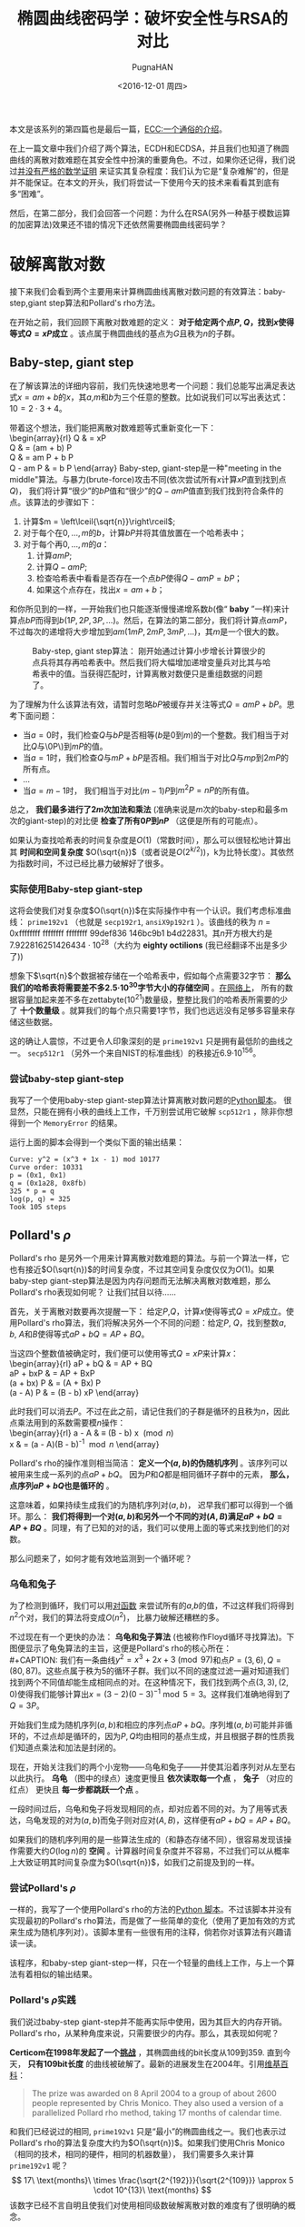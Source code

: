 #+TITLE: 椭圆曲线密码学：破坏安全性与RSA的对比
#+AUTHOR: PugnaHAN
#+EMAIL: justin_victory@hotmail
#+DATE: <2016-12-01 周四>
#+STARTUP: latexpreview indent
#+OPTIONS: toc:nil

本文是该系列的第四篇也是最后一篇，[[http://andrea.corbellini.name/2015/05/17/elliptic-curve-cryptography-a-gentle-introduction/][ECC:一个通俗的介绍]]。

在上一篇文章中我们介绍了两个算法，ECDH和ECDSA，并且我们也知道了椭圆曲线的离散对数难题在其安全性中扮演的重要角色。不过，如果你还记得，我们说过[[http://andrea.corbellini.name/2015/05/23/elliptic-curve-cryptography-finite-fields-and-discrete-logarithms/#discrete-logarithm][并没有严格的数学证明]] 来证实其复杂程度：我们认为它是“复杂难解”的，但是并不能保证。在本文的开头，我们将尝试一下使用今天的技术来看看其到底有多“困难”。

然后，在第二部分，我们会回答一个问题：为什么在RSA(另外一种基于模数运算的加密算法)效果还不错的情况下还依然需要椭圆曲线密码学？

* 破解离散对数
  接下来我们会看到两个主要用来计算椭圆曲线离散对数问题的有效算法：baby-step,giant step算法和Pollard's rho方法。

  在开始之前，我们回顾下离散对数难题的定义： *对于给定两个点\(P\), \(Q\)，找到\(x\)使得等式\(Q = xP\)成立* 。该点属于椭圆曲线的基点为\(G\)且秩为\(n\)的子群。

** Baby-step, giant step 
   在了解该算法的详细内容前，我们先快速地思考一个问题：我们总能写出满足表达式\(x = am + b\)的\(x\)，其\(a\),\(m\)和\(b\)为三个任意的整数。比如说我们可以写出表达式：\(10 = 2\cdot3 + 4\)。

   带着这个想法，我们能把离散对数难题等式重新变化一下：\\
   \begin{array}{rl}
   Q & = xP \\
   Q & = (am + b) P \\
   Q & = am P + b P \\
   Q - am P & = b P
   \end{array}
   Baby-step, giant-step是一种"meeting in the middle"算法。与暴力(brute-force)攻击不同(依次尝试所有\(x\)计算\(xP\)直到找到点\(Q\))， 我们将计算“很少”的\(bP\)值和“很少”的\(Q - amP\)值直到我们找到符合条件的点。该算法的步骤如下：
   1. 计算\(m = \left\lceil{\sqrt{n}}\right\rceil\);
   2. 对于每个在\({0, \dots, m}\)的\(b\)，计算\(bP\)并将其值放置在一个哈希表中；
   3. 对于每个再\({0, \dots, m}\)的\(a\)：
      1) 计算\(amP\);
      2) 计算\(Q - amP\);
      3) 检查哈希表中看看是否存在一个点\(bP\)使得\(Q - amP = bP\)；
      4) 如果这个点存在，找出\(x = am + b\)；
   和你所见到的一样，一开始我们也只能逐渐慢慢递增系数\(b\)(像“ *baby* ”一样)来计算点\(bP\)而得到\(b(1P, 2P, 3P, \dots)\)。然后，在算法的第二部分，我们将计算点\(amP\)，不过每次的递增将大步增加到\(am(1mP, 2mP, 3mP, \dots)\)，其\(m\)是一个很大的数。
   #+CAPTION: Baby-step, giant step算法： 刚开始通过计算小步增长计算很少的点兵将其存再哈希表中。然后我们将大幅增加递增变量兵对比其与哈希表中的值。当获得匹配时，计算离散对数便只是重组数据的问题了。
   #+ATTR_HTML: :alt image :title baby-step, giant-step :align
   [[file:images/baby-step-giant-step.gif]]

   为了理解为什么该算法有效，请暂时忽略\(bP\)被缓存并关注等式\(Q = amP + bP\)。思考下面问题：
   - 当\(a = 0\)时，我们检查\(Q\)与\(bP\)是否相等(\(b\)是0到\(m\))的一个整数。我们相当于对比\(Q\)与\0P\)到\(mP\)的值。
   - 当\(a = 1\)时，我们检查\(Q\)与\(mP + bP\)是否相。我们相当于对比\(Q\)与\(mp\)到\(2mP\)的所有点。
   - \(\dots\)
   - 当\(a = m - 1\)时， 我们相当于对比\((m-1)P\)到\(m^2 P = nP\)的所有值。

   总之， *我们最多进行了\(2m\)次加法和乘法* (准确来说是\(m\)次的baby-step和最多m次的giant-step)的对比便 *检查了所有\(0P\)到\(nP\)* （这便是所有的可能点）。

   如果认为查找哈希表的时间复杂度是\(O(1)\)（常数时间），那么可以很轻松地计算出其 *时间和空间复杂度* \(O(\sqrt{n})\)（或者说是\(O(2^{k/2}))\)，k为比特长度）。其依然为指数时间，不过已经比暴力破解好了很多。

*** 实际使用Baby-step giant-step
   这将会使我们对复杂度\(O(\sqrt{n})\)在实际操作中有一个认识。我们考虑标准曲线： =prime192v1= （也就是 =secp192r1=, =ansiX9p192r1= ）。该曲线的秩为 \(n\) = 0xffffffff ffffffff ffffffff 99def836 146bc9b1 b4d22831。其\(n\)开方根大约是7.922816251426434 · 10^{28}（大约为 *eighty octilions* (我已经翻译不出是多少了))

   想象下\(\sqrt{n}\)个数据被存储在一个哈希表中，假如每个点需要32字节： *那么我们的哈希表将需要差不多2.5·10^{30}字节大小的存储空间* 。[[http://www.csc.com/big_data/flxwd/83638-big_data_just_beginning_to_explode_interactive_infographic][在网络上]]， 所有的数据容量加起来差不多在zettabyte(10^21)数量级，整整比我们的哈希表所需要的少了 *十个数量级* 。就算我们的每个点只需要1字节，我们也远远没有足够多容量来存储这些数据。

   这的确让人震惊，不过更令人印象深刻的是 =prime192v1= 只是拥有最低阶的曲线之一。 =secp512r1= （另外一个来自NIST的标准曲线）的秩接近6.9·10^{156}。

*** 尝试baby-step giant-step
   我写了一个使用baby-step giant-step算法计算离散对数问题的[[https://github.com/andreacorbellini/ecc/blob/master/logs/babygiantstep.py][Python脚本]]。 很显然，只能在拥有小秩的曲线上工作，千万别尝试用它破解 =scp512r1= ，除非你想得到一个 =MemoryError= 的结果。

   运行上面的脚本会得到一个类似下面的输出结果：
   #+BEGIN_EXAMPLE
   Curve: y^2 = (x^3 + 1x - 1) mod 10177
   Curve order: 10331
   p = (0x1, 0x1)
   q = (0x1a28, 0x8fb)
   325 * p = q
   log(p, q) = 325
   Took 105 steps
   #+END_EXAMPLE

** Pollard's \( \rho \)
   Pollard's rho 是另外一个用来计算离散对数难题的算法。与前一个算法一样，它也有接近\(O(\sqrt{n})\)的时间复杂度，不过其空间复杂度仅仅为\(O(1)\)。如果baby-step giant-step算法是因为内存问题而无法解决离散对数难题，那么Pollard's rho表现如何呢？ 让我们拭目以待……

   首先，关于离散对数要再次提醒一下： 给定\(P\),\(Q\)，计算\(x\)使得等式\(Q = xP\)成立。使用Pollard's rho算法，我们将解决另外一个不同的问题：给定\(P\), \(Q\)，找到整数\(a\), \(b\), \(A\)和\(B\)使得等式\(aP + bQ = AP + BQ\)。

   当这四个整数值被确定时，我们便可以使用等式\(Q = xP\)来计算\(x\)：\\
   \begin{array}{rl}
   aP + bQ & = AP + BQ \\
   aP + bxP & = AP + BxP \\
   (a + bx) P & = (A + Bx) P \\
   (a - A) P & = (B - b) xP
   \end{array}

   此时我们可以消去\(P\)。不过在此之前，请记住我们的子群是循环的且秩为\(n\)，因此点乘法用到的系数需要模\(n\)操作：\\
   \begin{array}{rl}
   a - A & \equiv (B - b) x \pmod{n} \\
   x & = (a - A)(B - b)^{-1} \bmod{n}
   \end{array}

   Pollard's rho的操作准则相当简洁： *定义一个\((a, b)\)的伪随机序列* 。该序列可以被用来生成一系列的点\(aP + bQ\)。 因为\(P\)和\(Q\)都是相同循环子群中的元素， *那么，点序列\(aP + bQ\)也是循环的* 。

   这意味着，如果持续生成我们的为随机序列对\((a,b)\)， 迟早我们都可以得到一个循环。那么： *我们将得到一个对\((a,b)\)和另外一个不同的对\((A,B)\)满足\(aP + bQ = AP + BQ\)* 。同理，有了已知的对的话，我们可以使用上面的等式来找到他们的对数。

   那么问题来了，如何才能有效地监测到一个循环呢？

*** 乌龟和兔子
    为了检测到循环，我们可以用[[http://en.wikipedia.org/wiki/Pairing_function][对函数]] 来尝试所有的\(a\),\(b\)的值，不过这样我们将得到\(n^2\)个对，我们的算法将变成\(O(n^2)\)， 比暴力破解还糟糕的多。

    不过现在有一个更快的办法： *乌龟和兔子算法* (也被称作Floyd循环寻找算法)。下图便显示了龟兔算法的主旨，这便是Pollard's rho的核心所在：\\
    #+CAPTION: 我们有一条曲线\(y^2 = x^3 + 2x + 3 \pmod{97}\)和点\(P = (3, 6), Q = (80, 87)\)。这些点属于秩为5的循环子群。我们以不同的速度过滤一遍对知道我们找到两个不同值却能生成相同点的对。在这种情况下，我们找到两个点\((3, 3), (2, 0)\)使得我们能够计算出\(x = (3-2)(0-3)^{-1} \bmod 5 = 3\)。这样我们准确地得到了\(Q = 3P\)。
    #+ATTR_HTML: :alt image :title tortoise and hare algrithm :align center
    [[file:images/tortoise-hare.gif]]

    开始我们生成为随机序列\((a, b)\)和相应的序列点\(aP + bQ\)。序列堆\((a, b)\)可能并非循环的，不过点却是循环的，因为\(P, Q\)均由相同的基点生成，并且根据子群的性质我们知道点乘法和加法是封闭的。

    现在，开始关注我们的两个小宠物——乌龟和兔子——并使其沿着序列对从左至右以此执行。 *乌龟* （图中的绿点）速度更慢且 *依次读取每一个点* ， *兔子* （对应的红点） 更快且 *每一步都跳跃一个点* 。

    一段时间过后，乌龟和兔子将发现相同的点，却对应着不同的对。为了用等式表达，乌龟发现的对为\((a, b)\)而兔子则对应对\((A, B)\)，这样便有\(aP + bQ = AP + BQ\)。

    如果我们的随机序列用的是一些算法生成的（和静态存储不同），很容易发现该操作需要大约\(O(\log n)\)的 *空间* 。计算器时间复杂度并不容易，不过我们可以从概率上大致证明其时间复杂度为\(O(\sqrt{n})\)，如我们之前提及到的一样。

*** 尝试Pollard's \(\rho\)
    一样的，我写了一个使用Pollard's rho的方法的[[https://github.com/andreacorbellini/ecc/blob/master/logs/pollardsrho.py][Python 脚本]]。不过该脚本并没有实现最初的Pollard's rho算法，而是做了一些简单的变化（使用了更加有效的方式来生成为随机序列对）。该脚本里有一些很有用的注释，倘若你对该算法有兴趣请读一读。

    该程序，和baby-step giant-step一样，只在一个轻量的曲线上工作，与上一个算法有着相似的输出结果。

*** Pollard's \(\rho\)实践
    我们说过baby-step giant-step并不能再实际中使用，因为其巨大的内存开销。Pollard's rho，从某种角度来说，只需要很少的内存。那么，其表现如何呢？

    *Certicom在1998年发起了一个[[https://www.certicom.com/index.php/the-certicom-ecc-challenge][挑战]]* ，其椭圆曲线的bit长度从109到359. 直到今天， *只有109bit长度* 的曲线被破解了。最新的进展发生在2004年。引用[[http://en.wikipedia.org/wiki/Discrete_logarithm_records][维基百科]]：
    #+BEGIN_QUOTE
    The prize was awarded on 8 April 2004 to a group of about 2600 people represented by Chris Monico. They also used a version of a parallelized Pollard rho method, taking 17 months of calendar time.
    #+END_QUOTE
    和我们已经说过的相同, =prime192v1= 只是“最小”的椭圆曲线之一。我们也表示过Pollard's rho的算法复杂度大约为\(O(\sqrt{n})\)。如果我们使用Chris Monico（相同的技术，相同的硬件，相同的机器数量）， 我们需要多久来计算 =prime192v1= 呢？
    \[
    17\ \text{months}\ \times \frac{\sqrt{2^{192}}}{\sqrt{2^{109}}} \approx 5 \cdot 10^{13}\ \text{months}
    \]
    该数字已经不言自明且使我们对使用相同级数破解离散对数的难度有了很明确的概念。

** Pollard's \(\rho\) vs baby-step giant-step
   我决定将[[https://github.com/andreacorbellini/ecc/blob/master/logs/babygiantstep.py][baby-step giant-step的脚本]]和[[https://github.com/andreacorbellini/ecc/blob/master/logs/pollardsrho.py][Pollard's rho的脚本]]同[[https://github.com/andreacorbellini/ecc/blob/master/logs/bruteforce.py][暴力破解脚本]] 放在一起组成[[https://github.com/andreacorbellini/ecc/blob/master/logs/comparelogs.py][第四个脚本]] 来对比他们的表现。

   新的脚本使用不同的算法再”小“曲线上计算所有的离散对数并且将其用时打印出来：
   #+BEGIN_EXAMPLE
   Curve order: 10331
   Using bruteforce
   Computing all logarithms: 100.00% done
   Took 2m 31s (5193 steps on average)
   Using babygiantstep
   Computing all logarithms: 100.00% done
   Took 0m 6s (152 steps on average)
   Using pollardsrho
   Computing all logarithms: 100.00% done
   Took 0m 21s (138 steps on average)
   #+END_EXAMPLE
   同我们希望的一样，暴力破解相对于其他两个算法来说的确是极慢的。Baby-step giant-step最快，而Pollard's rho也比其慢三倍（尽管其用了更少的空间和尝试了更少的数字）。

   我们再看一眼算法的执行步数：暴力破解平均运行了5192步来计算对数。5193差不多正好等于10331/2(曲线秩的一半)。Baby-step giant-step和Pollard's rho分别用了152和138步，二者都非常接近10331的平方根(101.64)。

** 最后的思考
   在讨论这些算法的时候，我列举出了许多的数字。不过，阅读他们却需要认真和仔细：算法可以通过众多方式来优化；硬件性能可以提升，甚至专用的硬件设施也可以被设计制造出来。

   尽管今天解决该问题不切实际，却并不意味着未来无法破解。不过，同样也并不表示更好的算法是存在的（请再一次记住，我们并没有严格的数学证明来表明离散对数的复杂度）。

** Shor's 算法
   如果当今的技术无法解决，那么未来的技术呢？好，事情似乎有些令人不安：现在有一个[[https://en.wikipedia.org/wiki/Quantum_algorithm][量子算法]] 可以满足离散对数在多项式时间内被攻破：[[https://en.wikipedia.org/wiki/Shor%27s_algorithm][Shor 算法]]。其时间复杂度为\(O((\log n)^3)\)，空间复杂度为\(O(\log{n})\)。

   量子算法的有效性是基于状态叠加的基础上。在传统的计算机上，其内存单元（比如说比特）为0或者1。并不存在二者的中间态。换句话说，量子计算机(quantum computers)的内存单元（被叫做qubits）却打破了这一常规：他们并没有真正意义上的0或者1直到他们被计算。状态叠加并不意味着qubit可以同时为0或者1（这经常被网络所提及），只是表示当我们计算或者衡量qubit的时候，我们有在某种概率下得到状态0或者另一概率得到状态1。量子算法则是通过修改每个qubit的该类来实现其有效性。

   这意味着只需要很少的qubits，我们便可以同时处理大量的信息。因此，比如说，我们可以告诉一台计算机一个\(x\)满足在0到\(n - 1\)平均分布。这便使得我们只需要\(\log n\)而非\(n\log n\)bits的数据。然后，我们可以让量子计算机执行标量乘法\(xP\)，我们将会得到符合平均分布于\(0P, \dots, (n-1)P\)的点——这表示，如果我们现在获取我们的qubit，我们将有\(1/n\)的概率获取到\(0P\)到\((n-1)P\)的点。

   这只是让你对下状态叠加的威力有个感性认识。Shor算法并非准确得如我上诉方式执行，而是复杂得多。其复杂的原因在于，当我们同时”模拟“\(n\)个状态，我们需要将这么多的状态减少到有限的几个，以为我们仅仅需要的是一个答案（我们只需要一个正确的对数而不是众多可能的错误对数）。

* ECC和RSA
  现在让我们忘了量子计算，其离我们多远都还是一个值得商榷的问题。接下来我要回答的问题是： *为什么在RSA效果明显的情况下依然要被椭圆曲线困扰* 。

  NIST有一个快速明了的答案，提供了一个有着相同安全强度的情况下，[[https://www.nsa.gov/business/programs/elliptic_curve.shtml][RSA和ECC密钥大小对比的表格]]。
  #+CAPTION: RSA与ECC密钥大小对比
  |--------------------+--------------------|
  | RSA Key size(bits) | ECC Key size(bits) |
  |--------------------+--------------------|
  |               1024 |                160 |
  |               2048 |                224 |
  |               3072 |                256 |
  |               7680 |                384 |
  |              15360 |                521 |
  |--------------------+--------------------|
  我们注意到RSA的密钥大小同ECC密钥大小并非构成线性关系（换句话说：如果我们将RSA密钥扩展一倍，我们并不需要将ECC的长度同样扩展一倍）。这个表格告诉我们的不仅仅ECC只需要用更小的空间，而且其钥匙的生成和签名速度更快。

  不过为什么会有这个结果？答案是，计算离散对数的快速算法是Pollard's rho和baby-step giant-step算法，而RSA现在有更快的破解算法。不过一个特列，[[https://en.wikipedia.org/wiki/General_number_field_sieve][常用有限域筛]]： 一个可以被用来计算离散对数的的整数分解的算法。该算法是目前来说整数分解最快的算法。

  所有被应用在其他加密系统的算法都基于了模数运算，比如DSA、D-H和ElGamal。

** NSA的潜在威胁
  现在才是最难的部分。目前为止，我们讨论了算法和数学。现在，是时候该讨论讨论人，以及事情正在变得复杂。

  如果你还记得，在上文我们说到过有一类弱曲线，且为了解决可疑来源的曲线信任问题我们使用了随机生成的种子来获取我们的范围参数。如果我我们去看一眼NIST的标准曲线，我们会发现他们都是严格随机的。

  如果我们阅读维基百科[[http://en.wikipedia.org/wiki/Nothing_up_my_sleeve_number]["nothing up my sleeve"]]，我们会发现：
  - MD5的随机数来源于整数的正弦值；
  - Blowfish的随机数来源与\(\pi\)的第一个数字；
  - RC5的随机数来源于\(e\)和黄金比例。

  这些数字都是随机的因为他们服从平均分布。当然，他们也是值得信赖的因为已经被验证过了。

  不过现在问题是： *NIST的随机数从何而来* ？答案是，很遗憾：我们不知道。这些数据根本没有被验证过。

  *NIST完全有可能发现了一个”相当多”的一类弱曲线并尝试了生成多次种子知道找到可以被符合条件的曲线* 。我无法回答这个问题，不过这是在法律上来说非常重要的问题。我们知道NIST曾经成功地发布了至少一个[[http://en.wikipedia.org/wiki/Dual_EC_DRBG][易受攻击的随机数生成器]] （一个基于椭圆曲线的很奇怪的生成器）。也许他们也成功发布了一系列的若曲线，不过我们如何得知？我们并不能。

  理解“严格随机”与“安全”并不等价是很重要的。不管离散对数问题如何难以解决。或者该密码长度有多长，如果算法被本身有问题，我们无能为力。

  相对这一问题来说，RSA是赢家，因为他并不会因为特殊的范围参数而可能被弱化。RSA(同其他模数算法系统一样）可能并非一个好的选择入伙我们不能信任权威机构和信任我们自己的范围参数的话。此时，你可能会问：对，TLS使用的是NIST的曲线。如果你检查下[[https://google.com]]， 你会看到连接使用的是ECDHE和ECDSA，其验证使用的曲线是 =prime256v1= (也就是 =secp256p1= ）。

* That's all
  我希望你能喜欢一系列。我的目标是让你对如今的椭圆曲线密码学有一个基本的知识，了解其术语和约定。如果我打到了我的目标，现在你应该能够理解ECC-based的加密系统，并且可以去阅读“较为深奥”的文档了。在写这个系列的时候，我用了简单术语跳过了许多部分，我觉得这么做你可能还没有理解web所提供的内容。不过我相信我已经找到了内容简单和完整之间的好的平衡点。

  注意，仅仅依靠读这系列文章你并不能够实现一个ECC的加密系统：安全(security)需要我们知道众多细微但是重要的细节。记住[[http://andrea.corbellini.name/2015/05/30/elliptic-curve-cryptography-ecdh-and-ecdsa/#random-curves][Smart 攻击]]和[[http://andrea.corbellini.name/2015/05/30/elliptic-curve-cryptography-ecdh-and-ecdsa/#ecdsa-k][Sony 的错误]] —— 这两个例子告诉你构建一个不安全系统算法是多么容易被破解。

  如果你希望更深刻地理解ECC的世界，该怎么去学习呢？

  首先，我们已经知道了素数誉下的Weierstrass曲线，不过你需要知道其他曲线和有限域，特别是：
  - *基于二元有限域的Koblitz曲线* 。这是基于\(2^m\)(\(m\)是素数)个元素有限域，且满足表达式 \(y^2 + xy = x^3 + ax^2 + 1\)(\(a\)是0或者1)的曲线。他们遵循特殊的点加法和标量乘法。标准的Koblitz曲线的例子是 =nistk163=, =nistk283= 和 =nistk571= （三条基于163，283和571有限域的曲线）
  - *二元曲线* 。他们与Koblitz曲线相当类似，其形式为\(x^2 + xy = x^3 + x^2 + b\)(\(b\)是随机数生成的一个整数\)。如同其名字表示，二元曲线被限定在二元有限域中。标准二元曲线的例子是 =nistb163=, =nistb283= 和 =nistb571= 。有必要提及的是现在有越来越多的担忧表明Koblitz和二元曲线可能不如素数曲线安全。
  - *Edwards曲线* ，形式是\(x^2 + y^2 = 1 + d x^2 y^2\)(\(d\)是0或1)。特别有趣的是在该曲线上，不仅仅点加法和标量乘法速度很快，而且其点加法的公式是在任何情况下(\(P \ne Q, P = Q, P = -Q, \dots \)总是一样的。该性质降低了side-channel攻击的可能性，既通过计算标量乘法的时间和根据其耗时来猜测系数。Edwards曲线相对较新(都是在2007年发表的)，并没有如Certicom或者NIST发布了关于他们的标准。
  - *Curve25519* 和 *Ed25519* 是两个分别为ECDH和ECDSA变种设计的特殊曲线。 同Edwards曲线类似，这两条曲线快速且能防御side-channel攻击。同Edwards曲线一样，暂时并没有标准和没有在任何流行的软件中见到他们的身影(出了OpenSSH，其再2014年开始支持Ed25519密钥对)。

  如果你对ECC的实现细节有兴趣，我建议你去读一读OpenSSL和GnuTLS的源代码。

  最后，如果你对数学内容感兴趣，而非密码学或者算法效率，你有必要知道下列内容：
  - 椭圆曲线是 *algebraic varieties with genus one.* (一类代数多样性？)
  - *射影几何* 的上无限远点且能用 *同类坐标* 来表示 （尽管射影集合的其他性质和功能对于椭圆曲线密码学并需要）

  别忘了学习 *有限域* 和 *域论* 。

  这是一些如果你有兴趣继续深入下去需要去查找的一些关键词。

  好了，该堆该系列作最后总结了。感谢你们所有的友好评论、tweets和邮件。有许多人问我是否会继续写一些相关主题的文章，我只能说我也不确定。我接受这些建议但是不作承诺。

  非常感您的阅读，下次再见！


